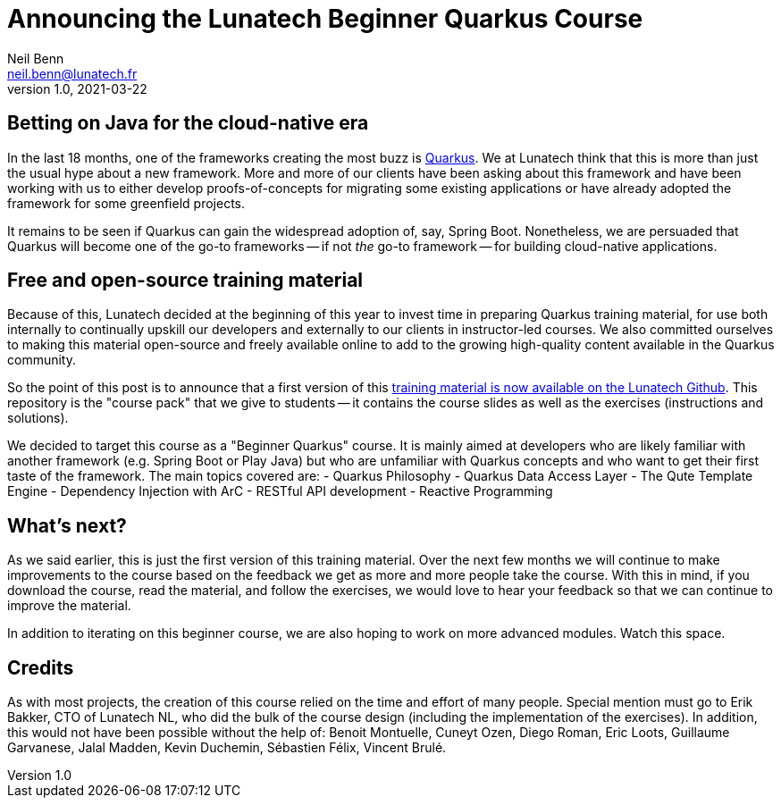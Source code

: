 = Announcing the Lunatech Beginner Quarkus Course
Neil Benn <neil.benn@lunatech.fr>
v1.0, 2021-03-22
:title: Announcing the Lunatech Beginner Quarkus Course
:tags: [quarkus, training]

== Betting on Java for the cloud-native era

In the last 18 months, one of the frameworks creating the most buzz is https://quarkus.io/[Quarkus]. We at Lunatech think that this is more than just the usual hype about a new framework. More and more of our clients have been asking about this framework and have been working with us to either develop proofs-of-concepts for migrating some existing applications or have already adopted the framework for some greenfield projects.

It remains to be seen if Quarkus can gain the widespread adoption of, say, Spring Boot. Nonetheless, we are persuaded that Quarkus will become one of the go-to frameworks -- if not _the_ go-to framework -- for building cloud-native applications.

== Free and open-source training material

Because of this, Lunatech decided at the beginning of this year to invest time in preparing Quarkus training material, for use both internally to continually upskill our developers and externally to our clients in instructor-led courses. We also committed ourselves to making this material open-source and freely available online to add to the growing high-quality content available in the Quarkus community.

So the point of this post is to announce that a first version of this https://github.com/lunatech-labs/lunatech-beginner-quarkus-course-student-app[training material is now available on the Lunatech Github]. This repository is the "course pack" that we give to students -- it contains the course slides as well as the exercises (instructions and solutions).

We decided to target this course as a "Beginner Quarkus" course. It is mainly aimed at developers who are likely familiar with another framework (e.g. Spring Boot or Play Java) but who are unfamiliar with Quarkus concepts and who want to get their first taste of the framework. The main topics covered are:
- Quarkus Philosophy
- Quarkus Data Access Layer
- The Qute Template Engine
- Dependency Injection with ArC
- RESTful API development
- Reactive Programming

== What's next?

As we said earlier, this is just the first version of this training material. Over the next few months we will continue to make improvements to the course based on the feedback we get as more and more people take the course. With this in mind, if you download the course, read the material, and follow the exercises, we would love to hear your feedback so that we can continue to improve the material.

In addition to iterating on this beginner course, we are also hoping to work on more advanced modules. Watch this space.

== Credits

As with most projects, the creation of this course relied on the time and effort of many people. Special mention must go to Erik Bakker, CTO of Lunatech NL, who did the bulk of the course design (including the implementation of the exercises). In addition, this would not have been possible without the help of: Benoit Montuelle, Cuneyt Ozen, Diego Roman, Eric Loots, Guillaume Garvanese, Jalal Madden, Kevin Duchemin, Sébastien Félix, Vincent Brulé.
